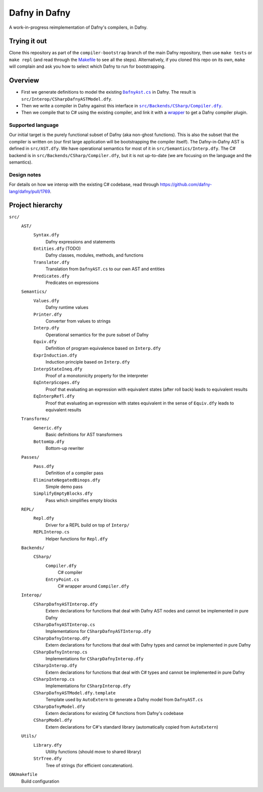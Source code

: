 ================
 Dafny in Dafny
================

A work-in-progress reimplementation of Dafny's compilers, in Dafny.

Trying it out
=============

Clone this repository as part of the ``compiler-bootstrap`` branch of the main Dafny repository, then use ``make tests`` or ``make repl`` (and read through the `Makefile <./GNUmakefile>`__ to see all the steps).  Alternatively, if you cloned this repo on its own, ``make`` will complain and ask you how to select which Dafny to run for bootstrapping.

Overview
========

- First we generate definitions to model the existing |DafnyAst.cs|_ in Dafny.  The result is ``src/Interop/CSharpDafnyASTModel.dfy``.

- Then we write a compiler in Dafny against this interface in |Compiler.dfy|_.

- Then we compile that to C# using the existing compiler, and link it with a `wrapper <./src/Backends/CSharp/EntryPoint.cs>`__ to get a Dafny compiler plugin.

Supported language
------------------

Our initial target is the purely functional subset of Dafny (aka non-ghost functions).  This is also the subset that the compiler is written on (our first large application will be bootstrapping the compiler itself).
The Dafny-in-Dafny AST is defined in ``src/AST.dfy``.  We have operational semantics for most of it in ``src/Semantics/Interp.dfy``.  The C# backend is in ``src/Backends/CSharp/Compiler.dfy``, but it is not up-to-date (we are focusing on the language and the semantics).

Design notes
------------

For details on how we interop with the existing C# codebase, read through https://github.com/dafny-lang/dafny/pull/1769.

Project hierarchy
=================

``src/``
  ``AST/``
    ``Syntax.dfy``
      Dafny expressions and statements
    ``Entities.dfy`` (TODO)
      Dafny classes, modules, methods, and functions
    ``Translator.dfy``
      Translation from ``DafnyAST.cs`` to our own AST and entities
    ``Predicates.dfy``
      Predicates on expressions
  ``Semantics/``
    ``Values.dfy``
      Dafny runtime values
    ``Printer.dfy``
      Converter from values to strings
    ``Interp.dfy``
      Operational semantics for the pure subset of Dafny
    ``Equiv.dfy``
      Definition of program equivalence based on ``Interp.dfy``
    ``ExprInduction.dfy``
      Induction principle based on ``Interp.dfy``
    ``InterpStateIneq.dfy``
      Proof of a monotonicity property for the interpreter
    ``EqInterpScopes.dfy``
      Proof that evaluating an expression with equivalent states (after roll back) leads to equivalent results
    ``EqInterpRefl.dfy``
      Proof that evaluating an expression with states equivalent in the sense of ``Equiv.dfy`` leads to equivalent results
  ``Transforms/``
    ``Generic.dfy``
      Basic definitions for AST transformers
    ``BottomUp.dfy``
      Bottom-up rewriter
  ``Passes/``
    ``Pass.dfy``
      Definition of a compiler pass
    ``EliminateNegatedBinops.dfy``
      Simple demo pass
    ``SimplifyEmptyBlocks.dfy``
      Pass which simplifies empty blocks
  ``REPL/``
    ``Repl.dfy``
      Driver for a REPL build on top of ``Interp/``
    ``REPLInterop.cs``
      Helper functions for ``Repl.dfy``
  ``Backends/``
    ``CSharp/``
      ``Compiler.dfy``
        C# compiler
      ``EntryPoint.cs``
        C# wrapper around ``Compiler.dfy``
  ``Interop/``
    ``CSharpDafnyASTInterop.dfy``
      Extern declarations for functions that deal with Dafny AST nodes and cannot be implemented in pure Dafny
    ``CSharpDafnyASTInterop.cs``
      Implementations for ``CSharpDafnyASTInterop.dfy``
    ``CSharpDafnyInterop.dfy``
      Extern declarations for functions that deal with Dafny types and cannot be implemented in pure Dafny
    ``CSharpDafnyInterop.cs``
      Implementations for ``CSharpDafnyInterop.dfy``
    ``CSharpInterop.dfy``
      Extern declarations for functions that deal with C# types and cannot be implemented in pure Dafny
    ``CSharpInterop.cs``
      Implementations for ``CSharpInterop.dfy``
    ``CSharpDafnyASTModel.dfy.template``
      Template used by ``AutoExtern`` to generate a Dafny model from ``DafnyAST.cs``
    ``CSharpDafnyModel.dfy``
      Extern declarations for existing C# functions from Dafny's codebase
    ``CSharpModel.dfy``
      Extern declarations for C#'s standard library (automatically copied from ``AutoExtern``)
  ``Utils/``
    ``Library.dfy``
      Utility functions (should move to shared library)
    ``StrTree.dfy``
      Tree of strings (for efficient concatenation).
``GNUmakefile``
  Build configuration

.. |Compiler.dfy| replace:: ``src/Backends/CSharp/Compiler.dfy``
.. _Compiler.dfy: ./src/Backends/CSharp/Compiler.dfy

.. |DafnyAst.cs| replace:: ``DafnyAst.cs``
.. _DafnyAst.cs: https://github.com/dafny-lang/dafny/blob/dind/Source/Dafny/AST/DafnyAst.cs
